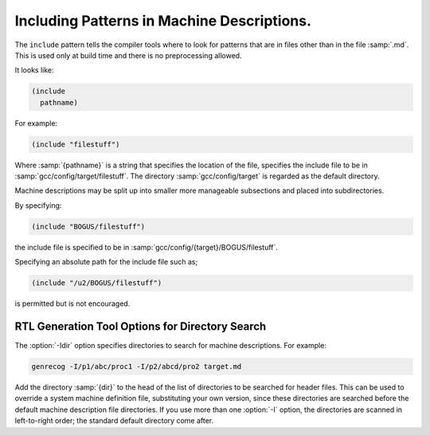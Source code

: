 ..
  Copyright 1988-2022 Free Software Foundation, Inc.
  This is part of the GCC manual.
  For copying conditions, see the copyright.rst file.

.. index:: insn includes, include

.. _including-patterns:

Including Patterns in Machine Descriptions.
*******************************************

The ``include`` pattern tells the compiler tools where to
look for patterns that are in files other than in the file
:samp:`.md`.  This is used only at build time and there is no preprocessing allowed.

It looks like:

.. code-block:: c++

  (include
    pathname)

For example:

.. code-block:: c++

  (include "filestuff")

Where :samp:`{pathname}` is a string that specifies the location of the file,
specifies the include file to be in :samp:`gcc/config/target/filestuff`.  The
directory :samp:`gcc/config/target` is regarded as the default directory.

Machine descriptions may be split up into smaller more manageable subsections
and placed into subdirectories.

By specifying:

.. code-block:: c++

  (include "BOGUS/filestuff")

the include file is specified to be in :samp:`gcc/config/{target}/BOGUS/filestuff`.

Specifying an absolute path for the include file such as;

.. code-block:: c++

  (include "/u2/BOGUS/filestuff")

is permitted but is not encouraged.

.. index:: directory options .md, options, directory search, search options

RTL Generation Tool Options for Directory Search
^^^^^^^^^^^^^^^^^^^^^^^^^^^^^^^^^^^^^^^^^^^^^^^^

The :option:`-Idir` option specifies directories to search for machine descriptions.
For example:

.. code-block:: c++

  genrecog -I/p1/abc/proc1 -I/p2/abcd/pro2 target.md

Add the directory :samp:`{dir}` to the head of the list of directories to be
searched for header files.  This can be used to override a system machine definition
file, substituting your own version, since these directories are
searched before the default machine description file directories.  If you use more than
one :option:`-I` option, the directories are scanned in left-to-right
order; the standard default directory come after.
